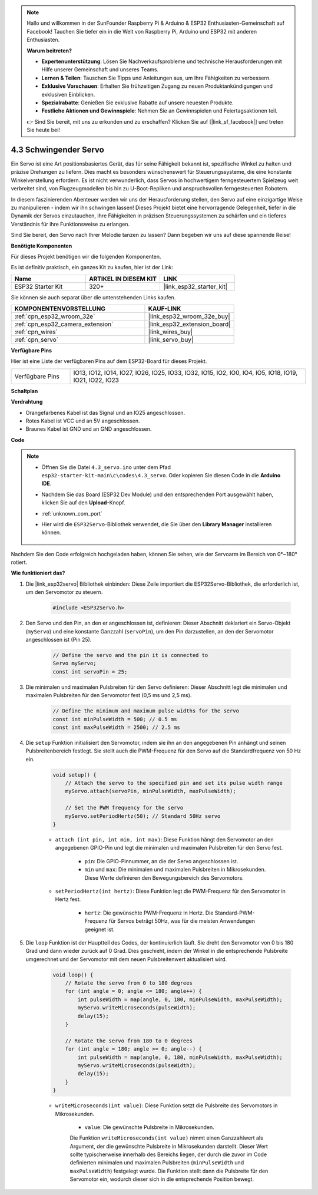 .. note::

    Hallo und willkommen in der SunFounder Raspberry Pi & Arduino & ESP32 Enthusiasten-Gemeinschaft auf Facebook! Tauchen Sie tiefer ein in die Welt von Raspberry Pi, Arduino und ESP32 mit anderen Enthusiasten.

    **Warum beitreten?**

    - **Expertenunterstützung**: Lösen Sie Nachverkaufsprobleme und technische Herausforderungen mit Hilfe unserer Gemeinschaft und unseres Teams.
    - **Lernen & Teilen**: Tauschen Sie Tipps und Anleitungen aus, um Ihre Fähigkeiten zu verbessern.
    - **Exklusive Vorschauen**: Erhalten Sie frühzeitigen Zugang zu neuen Produktankündigungen und exklusiven Einblicken.
    - **Spezialrabatte**: Genießen Sie exklusive Rabatte auf unsere neuesten Produkte.
    - **Festliche Aktionen und Gewinnspiele**: Nehmen Sie an Gewinnspielen und Feiertagsaktionen teil.

    👉 Sind Sie bereit, mit uns zu erkunden und zu erschaffen? Klicken Sie auf [|link_sf_facebook|] und treten Sie heute bei!

.. _ar_servo:

4.3 Schwingender Servo
======================
Ein Servo ist eine Art positionsbasiertes Gerät, das für seine Fähigkeit bekannt ist, spezifische Winkel zu halten und präzise Drehungen zu liefern. Dies macht es besonders wünschenswert für Steuerungssysteme, die eine konstante Winkelverstellung erfordern. Es ist nicht verwunderlich, dass Servos in hochwertigem ferngesteuertem Spielzeug weit verbreitet sind, von Flugzeugmodellen bis hin zu U-Boot-Repliken und anspruchsvollen ferngesteuerten Robotern.

In diesem faszinierenden Abenteuer werden wir uns der Herausforderung stellen, den Servo auf eine einzigartige Weise zu manipulieren - indem wir ihn schwingen lassen! Dieses Projekt bietet eine hervorragende Gelegenheit, tiefer in die Dynamik der Servos einzutauchen, Ihre Fähigkeiten in präzisen Steuerungssystemen zu schärfen und ein tieferes Verständnis für ihre Funktionsweise zu erlangen.

Sind Sie bereit, den Servo nach Ihrer Melodie tanzen zu lassen? Dann begeben wir uns auf diese spannende Reise!

**Benötigte Komponenten**

Für dieses Projekt benötigen wir die folgenden Komponenten.

Es ist definitiv praktisch, ein ganzes Kit zu kaufen, hier ist der Link:

.. list-table::
    :widths: 20 20 20
    :header-rows: 1

    *   - Name
        - ARTIKEL IN DIESEM KIT
        - LINK
    *   - ESP32 Starter Kit
        - 320+
        - |link_esp32_starter_kit|

Sie können sie auch separat über die untenstehenden Links kaufen.

.. list-table::
    :widths: 30 20
    :header-rows: 1

    *   - KOMPONENTENVORSTELLUNG
        - KAUF-LINK

    *   - :ref:`cpn_esp32_wroom_32e`
        - |link_esp32_wroom_32e_buy|
    *   - :ref:`cpn_esp32_camera_extension`
        - |link_esp32_extension_board|
    *   - :ref:`cpn_wires`
        - |link_wires_buy|
    *   - :ref:`cpn_servo`
        - |link_servo_buy|


**Verfügbare Pins**

Hier ist eine Liste der verfügbaren Pins auf dem ESP32-Board für dieses Projekt.

.. list-table::
    :widths: 5 20 

    * - Verfügbare Pins
      - IO13, IO12, IO14, IO27, IO26, IO25, IO33, IO32, IO15, IO2, IO0, IO4, IO5, IO18, IO19, IO21, IO22, IO23


**Schaltplan**

.. image:: ../../img/circuit/circuit_4.3_servo.png

**Verdrahtung**

* Orangefarbenes Kabel ist das Signal und an IO25 angeschlossen.
* Rotes Kabel ist VCC und an 5V angeschlossen.
* Braunes Kabel ist GND und an GND angeschlossen.

.. image:: ../../img/wiring/4.3_swinging_servo_bb.png

**Code**

.. note::

    * Öffnen Sie die Datei ``4.3_servo.ino`` unter dem Pfad ``esp32-starter-kit-main\c\codes\4.3_servo``. Oder kopieren Sie diesen Code in die **Arduino IDE**.
    * Nachdem Sie das Board (ESP32 Dev Module) und den entsprechenden Port ausgewählt haben, klicken Sie auf den **Upload**-Knopf.
    * :ref:`unknown_com_port`
    * Hier wird die ``ESP32Servo``-Bibliothek verwendet, die Sie über den **Library Manager** installieren können.

        .. image:: img/servo_lib.png

.. raw:: html

    <iframe src=https://create.arduino.cc/editor/sunfounder01/34c7969e-fee3-413c-9fe7-9d38ca6fb906/preview?embed style="height:510px;width:100%;margin:10px 0" frameborder=0></iframe>

Nachdem Sie den Code erfolgreich hochgeladen haben, können Sie sehen, wie der Servoarm im Bereich von 0°~180° rotiert.


**Wie funktioniert das?**

#. Die |link_esp32servo| Bibliothek einbinden: Diese Zeile importiert die ESP32Servo-Bibliothek, die erforderlich ist, um den Servomotor zu steuern.

    .. code-block:: arduino

        #include <ESP32Servo.h>

#. Den Servo und den Pin, an den er angeschlossen ist, definieren: Dieser Abschnitt deklariert ein Servo-Objekt (``myServo``) und eine konstante Ganzzahl (``servoPin``), um den Pin darzustellen, an den der Servomotor angeschlossen ist (Pin 25).

    .. code-block:: arduino

        // Define the servo and the pin it is connected to
        Servo myServo;
        const int servoPin = 25;

#. Die minimalen und maximalen Pulsbreiten für den Servo definieren: Dieser Abschnitt legt die minimalen und maximalen Pulsbreiten für den Servomotor fest (0,5 ms und 2,5 ms).

    .. code-block:: arduino

        // Define the minimum and maximum pulse widths for the servo
        const int minPulseWidth = 500; // 0.5 ms
        const int maxPulseWidth = 2500; // 2.5 ms


#. Die ``setup`` Funktion initialisiert den Servomotor, indem sie ihn an den angegebenen Pin anhängt und seinen Pulsbreitenbereich festlegt. Sie stellt auch die PWM-Frequenz für den Servo auf die Standardfrequenz von 50 Hz ein.

    .. code-block:: arduino

        void setup() {
            // Attach the servo to the specified pin and set its pulse width range
            myServo.attach(servoPin, minPulseWidth, maxPulseWidth);

            // Set the PWM frequency for the servo
            myServo.setPeriodHertz(50); // Standard 50Hz servo
        }
    
    * ``attach (int pin, int min, int max)``: Diese Funktion hängt den Servomotor an den angegebenen GPIO-Pin und legt die minimalen und maximalen Pulsbreiten für den Servo fest.

        * ``pin``: Die GPIO-Pinnummer, an die der Servo angeschlossen ist.
        * ``min`` und ``max``: Die minimalen und maximalen Pulsbreiten in Mikrosekunden. Diese Werte definieren den Bewegungsbereich des Servomotors.

    * ``setPeriodHertz(int hertz)``: Diese Funktion legt die PWM-Frequenz für den Servomotor in Hertz fest.

        * ``hertz``: Die gewünschte PWM-Frequenz in Hertz. Die Standard-PWM-Frequenz für Servos beträgt 50Hz, was für die meisten Anwendungen geeignet ist.


#. Die ``loop`` Funktion ist der Hauptteil des Codes, der kontinuierlich läuft. Sie dreht den Servomotor von 0 bis 180 Grad und dann wieder zurück auf 0 Grad. Dies geschieht, indem der Winkel in die entsprechende Pulsbreite umgerechnet und der Servomotor mit dem neuen Pulsbreitenwert aktualisiert wird.

    .. code-block:: arduino

        void loop() {
            // Rotate the servo from 0 to 180 degrees
            for (int angle = 0; angle <= 180; angle++) {
                int pulseWidth = map(angle, 0, 180, minPulseWidth, maxPulseWidth);
                myServo.writeMicroseconds(pulseWidth);
                delay(15);
            }
    
            // Rotate the servo from 180 to 0 degrees
            for (int angle = 180; angle >= 0; angle--) {
                int pulseWidth = map(angle, 0, 180, minPulseWidth, maxPulseWidth);
                myServo.writeMicroseconds(pulseWidth);
                delay(15);
            }
        }

    * ``writeMicroseconds(int value)``: Diese Funktion setzt die Pulsbreite des Servomotors in Mikrosekunden.

        * ``value``: Die gewünschte Pulsbreite in Mikrosekunden.

        Die Funktion ``writeMicroseconds(int value)`` nimmt einen Ganzzahlwert als Argument, der die gewünschte Pulsbreite in Mikrosekunden darstellt. Dieser Wert sollte typischerweise innerhalb des Bereichs liegen, der durch die zuvor im Code definierten minimalen und maximalen Pulsbreiten (``minPulseWidth`` und ``maxPulseWidth``) festgelegt wurde. Die Funktion stellt dann die Pulsbreite für den Servomotor ein, wodurch dieser sich in die entsprechende Position bewegt.
        

